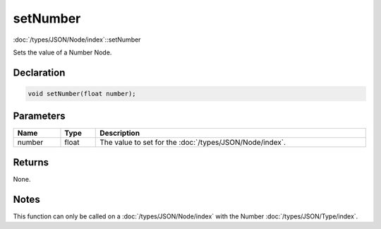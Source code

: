 setNumber
=========

:doc:`/types/JSON/Node/index`::setNumber

Sets the value of a Number Node.

Declaration
-----------

.. code-block:: cpp

	void setNumber(float number);

Parameters
----------

.. list-table::
	:width: 100%
	:header-rows: 1
	:class: code-table

	* - Name
	  - Type
	  - Description
	* - number
	  - float
	  - The value to set for the :doc:`/types/JSON/Node/index`.

Returns
-------

None.

Notes
-----

This function can only be called on a :doc:`/types/JSON/Node/index` with the Number :doc:`/types/JSON/Type/index`.